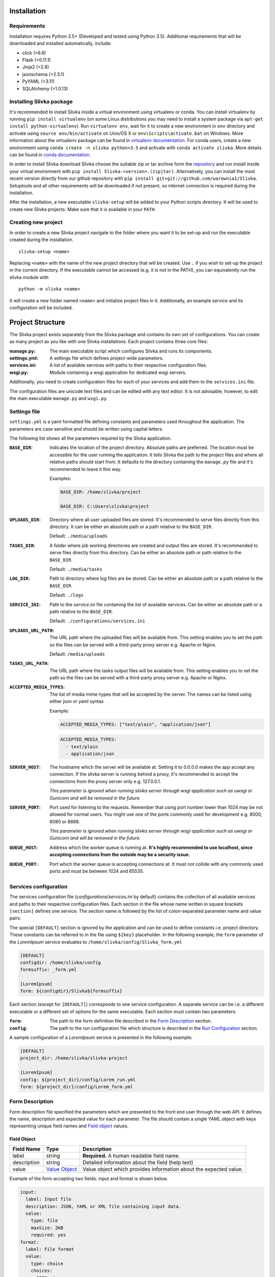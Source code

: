 ============
Installation
============

------------
Requirements
------------

Installation requires Python 3.5+ (Developed and tested using Python 3.5).
Additional requirements that will be downloaded and installed automatically, include:

- click (>6.6)
- Flask (>0.11.1)
- Jinja2 (>2.8)
- jsonschema (>2.5.1)
- PyYAML (>3.11)
- SQLAlchemy (>1.0.13)

-------------------------
Installing Slivka package
-------------------------

It's recommended to install Slivka inside a virtual environment using virtualenv or conda.
You can install virtualenv by running ``pip install virtualenv`` (on some Linux distributions
you may need to install a system package via ``apt-get install python-virtualenv``).
Run ``virtualenv env``, wait for it to create a new environment in ``env``
directory and activate using ``source env/bin/activate`` on Unix/OS X or
``env\Scripts\activate.bat`` on Windows.
More information about the virtualenv package can be found in `virtualenv documentation`_.
For conda users, create a new environment using ``conda create -n slivka python=3.5``
and activate with ``conda activate slivka``.
More details can be found in `conda documentation`_.

.. _`virtualenv documentation`: https://virtualenv.pypa.io/en/stable/
.. _`conda documentation`: https://conda.io/en/latest/

In order to install Slivka download Slivka choose the suitable zip or tar archive
form the repository_ and run install inside your virtual environment with
``pip install Slivka-<version>.(zip|tar)``.
Alternatively, you can install the most recent version directly from our github
repository with ``pip install git+git://github.com/warownia1/Slivka``.
Setuptools and all other requirements will be downloaded if not present, so internet
connection is required during the installation.

.. _repository: https://github.com/warownia1/Slivka/releases

After the installation, a new executable ``slivka-setup`` will be added to your Python
scripts directory. It will be used to create new Slivka projects. Make sure that it is
available in your ``PATH``.

--------------------
Creating new project
--------------------

In order to create a new Slivka project navigate to the folder where you want
it to be set-up and run the executable created during the installation.
::

   slivka-setup <name>

Replacing ``<name>`` with the name of the new project directory that will be created.
Use ``.`` if you wish to set-up the project in the current directory.
If the executable cannot be accessed (e.g. it is not in the PATH), you
can equivalently run the slivka module with ::

   python -m slivka <name>

It will create a new folder named ``<name>`` and initialize project files in it.
Additionally, an example service and its configuration will be included.

=================
Project Structure
=================

The Slivka project exists separately from the Slivka package and contains its own set
of configurations. You can create as many project as you like with one Slivka installations.
Each project contains three core files:

:manage.py:
  The main executable script which configures Slivka and runs its components.
:settings.yml:
  A settings file which defines project-wide parameters.
:services.ini:
  A list of available services with paths to their respective configuration files.
:wsgi.py:
  Module containing a wsgi application for dedicated wsgi servers.

Additionally, you need to create configuration files for each of your services
and add them to the ``services.ini`` file.

The configuration files are unicode text files and can be edited with any text editor.
It is not advisable, however, to edit the main executable ``manage.py`` and ``wsgi.py``.

-------------
Settings file
-------------

``settings.yml`` is a yaml formatted file defining constants and parameters used
throughout the application. The parameters are case sensitive and should be written
using capital letters.

The following list shows all the parameters required by the Slivka application.

:``BASE_DIR``:
  Indicates the location of the project directory. Absolute paths are preferred.
  The location must be accessible for the user running the application.
  It tells Slivka the path to the project files and where all relative paths should start from.
  It defaults to the directory containing the ``manage.py`` file and it's recommended to leave it this way.

  Examples:

  .. code-block:: yaml

    BASE_DIR: /home/slivka/project

    BASE_DIR: C:\Users\slivka\project

:``UPLOADS_DIR``:
  Directory where all user uploaded files are stored.
  It's recommended to serve files directly from this directory.
  It can be either an absolute path or a path relative to the ``BASE_DIR``.

  Default: ``./media/uploads``

:``TASKS_DIR``:
  A folder where job working directories are created and output files are stored.
  It's recommended to serve files directly from this directory.
  Can be either an absolute path or path relative to the ``BASE_DIR``.

  Default: ``./media/tasks``

:``LOG_DIR``:
  Path to directory where log files are be stored.
  Can be either an absolute path or a path relative to the ``BASE_DIR``.

  Default: ``./logs``

:``SERVICE_INI``:
  Path to the *service.ini* file containing the list of available services.
  Can be either an absolute path or a path relative to the ``BASE_DIR``.

  Default: ``./configurations/services.ini``

:``UPLOADS_URL_PATH``:
  The URL path where the uploaded files will be available from.
  This setting enables you to set the path so the files can be served with a third-party proxy server
  e.g. Apache or Nginx.

  Default: ``/media/uploads``

:``TASKS_URL_PATH``:
  The URL path where the tasks output files will be available from.
  This setting enables you to set the path so the files can be served with a third-party proxy server
  e.g. Apache or Nginx.

:``ACCEPTED_MEDIA_TYPES``:
  The list of media mime-types that will be accepted by the server.
  The names can be listed using either json or yaml syntax

  Example:

  .. code-block:: yaml

    ACCEPTED_MEDIA_TYPES: ["text/plain", "application/json"]

  .. code-block:: yaml

    ACCEPTED_MEDIA_TYPES:
      - text/plain
      - application/json

:``SERVER_HOST``:
  The hostname which the server will be available at. Setting it to 0.0.0.0 makes the app accept any connection.
  If the slivka server is running behind a proxy, it's recommended to accept the connections from the proxy
  server only e.g. 127.0.0.1.

  *This parameter is ignored when running slivka server through wsgi application such as uwsgi or Gunicorn and will
  be removed in the future.*

:``SERVER_PORT``:
  Port used for listening to the requests.
  Remember that using  port number lower than 1024 may be not allowed for normal users.
  You might use one of the ports commonly used for development e.g. 8000, 8080 or 8888.

  *This parameter is ignored when running slivka server through wsgi application such as uwsgi or Gunicorn and will
  be removed in the future.*

:``QUEUE_HOST``:
  Address which the worker queue is running at.
  **It's highly recommended to use localhost, since accepting connections from the outside may be a security issue.**

:``QUEUE_PORT``:
  Port which the worker queue is accepting connections at.
  It must not collide with any commonly used ports and must be between 1024 and 65535.


----------------------
Services configuration
----------------------

The services configuration file (*configurations/services.ini* by default) contains
the collection of all available services and paths to their respective configuration files.
Each section in the file whose name written in square brackets ``[section]`` defines one service.
The section name is followed by the list of colon-separated parameter name and value pairs.

The special ``[DEFAULT]`` section is ignored by the application and can
be used to define constants i.e. project directory.
These constants can be referred to in the file using ``${key}`` placeholder.
In the following example, the ``form`` parameter of the *LoremIpsum* service evaluates to
``/home/slivka/config/Slivka_form.yml``

.. code-block:: ini

  [DEFAULT]
  configdir: /home/slivka/config
  formsuffix: _form.yml

  [LoremIpsum]
  form: ${configdir}/Slivka${formsuffix}

Each section (except for ``[DEFAULT]``) corresponds to one service configuration.
A separate service can be i.e. a different executable or a different set of options
for the same executable. Each section must contain two parameters:

:``form``:
  The path to the form definition file described in the `Form Description`_ section.

:``config``:
  The path to the run configuration file which structure is described in the
  `Run Configuration`_ section.

A sample configuration of a *LoremIpsum* service is presented in the following example:

.. code-block:: ini

  [DEFAULT]
  project_dir: /home/slivka/slivka-project

  [LoremIpsum]
  config: ${project_dir}/config/Lorem_run.yml
  form: ${project_dir}/config/Lorem_form.yml


----------------
Form Description
----------------

Form description file specified the parameters which are presented to the front end user through the web API.
It defines the name, description and expected value for each parameter.
The file should contain a single YAML object with keys representing unique field names and
`Field object`_ values.

Field Object
============

============= =============================== =================
 Field Name    Type                            Description
============= =============================== =================
label         string                          **Required.** A human readable field name.
description   string                          Detailed information about the field (help text)
value         `Value Object`_                 Value object which provides information about
                                              the expected value.
============= =============================== =================

Example of the form accepting two fields: input and format is shown below.

.. code-block:: yaml

  input:
    label: Input file
    description: JSON, YAML or XML file containing input data.
    value:
      type: file
      maxSize: 2KB
      required: yes
  format:
    label: File format
    value:
      type: choice
      choices:
        JSON: json
        YAML: yaml
        XML: xml
      required: yes
      default: JSON


Value object
============

Value objects define the content of each field. They are used for validating the user input.
The value object properties may differ depending on the field type.
However ``type``, ``required`` and ``default`` are common for every field type.

============ ========== ========================
 Field Name   Type       Description
============ ========== ========================
 type         string     **Required.** Type of the field,
                         must be: int, float, text, boolean, choice or file.
 required     boolean    **Required.** Whether the value is must be provided
 default      any        Default value, type of the parameter must match the type of the field.
============ ========== ========================


Note that supplying the default value automatically makes the field not required since the default
value is used when the field is empty.

All other properties are optional and they are specific to different field types.

Integer Value object
--------------------

============ ========= =========================
 Field Name   Type      Description
============ ========= =========================
 min          integer   Minimum value, unbound if not provided.
 max          integer   Maximum value, unbound if not provided.
============ ========= =========================

Example:

.. code-block:: yaml

  type: int
  required: true
  min: 0
  max: 10
  default: 5


Float Value object
------------------


============== ========= =========================
 Field Name     Type      Description
============== ========= =========================
 min            float     Minimum value, unbound if not provided
 max            float     Maximum value, unbound if not provided
 minExclusive   boolean   Whether the minimum should be excluded.
 maxExclusive   boolean   Whether the maximum should be excluded.
============== ========= =========================

Example:

.. code-block:: yaml

  type: float
  min: -4.0
  minExclusive: false
  max: 4.5
  maxExlusive: true
  default: 0

Text Value object
-----------------

============ ========= =========================
 Field Name  Type      Description
============ ========= =========================
 minLength   integer   The minimum length of the text.
 maxLength   integer   The maximum length of the text.
============ ========= =========================

Example:

.. code-block:: yaml

  type: text
  minLength: 1
  maxLength: 8

Boolean Value object
--------------------

============ ========= =========================
 Field Name  Type      Description
============ ========= =========================
 *(no additional properties)*
================================================

Example:

.. code-block:: yaml

  type: boolean,
  default: false

Choice Value object
-------------------

============ ======================== ==========================
 Field Name   Type                     Description
============ ======================== ==========================
 choices      object[string, string]   List of available choices.
                                       Keys should represent the values presented to the user
                                       while values the command line parameter the choice is
                                       interpreted as.
============ ======================== ==========================

Example:

.. code-block:: yaml

  type: choice
  choices:
    Alpha: --alpha
    Beta: --no-alpha
    Gamma: --third-option
  default: Alpha

File Value object
-----------------

============ ======== ===================
 Field Name   Type     Description
============ ======== ===================
 mimetype     string   Accepted content type e.g. text/plain
 maxSize      string   The maximum size of the file. The size is represented
                       with an integer and one of the allowed units: B, KB, MB, GB, TB
                       e.g. 5MB
============ ======== ===================

Example:

.. code-block:: yaml

  type: file
  mimetype: text/plain
  maxSize: 1KB


-----------------
Run configuration
-----------------

Run configuration tells Slivka how to construct the command line parameters
for the executable file and how to submit it to the queuing system along with
extra arguments and environment variables.
The file follows YAML format (JSON is also allowed) and needs to have the following
properties:

=============== ==================================== ===============
 Field name      Type                                 Description
=============== ==================================== ===============
options         array[`Argument Object`_]            List of command line arguments
                                                     this application accepts.
results         array[`Result Object`_]              List of produced output files.
configurations  map[string, `Configuration Object`_] List of possible run configurations.
limits          string                               Path to the `limiters <Limits>`_ object.
=============== ==================================== ===============

The ``options`` property defines the list of command line arguments passed to the program,
``results`` contains the list of the output files produced by the task and
``configurations`` is the list of available run configurations.
Additionally, ``limits`` property defines the path to the Python class controlling
the choice of the run configurations.

Argument Object
===============

Each argument object corresponds to a single command line parameter passed
to the executable. They will be inserted in the order they are listed in the
configuration file skipping those which have empty values.
Each argument object have two required properties ``ref`` and ``param``.
Optionally you may add ``val`` if you want to specify a default value.

============ ====== =====================
 Field Name   Type   Description
============ ====== =====================
ref          string **Required.** Name of the form field which value is passed to this parameter.
param        string **Required.** Command line parameter template.
val          string Default parameter value.
============ ====== =====================

Parameter ``ref`` defines which value from the Form will be inserted to the
command line parameter template.
The value should match one of the field names in the form description.
If you want to add a command line parameter which doesn't have a corresponding form field
it is recomment to prepend the ``ref`` name with an underscore ``_``.
Note that this parameter value will always be empty and will be skipped
unless a default value is provided into the ``val`` parameter.

The command line parameter contains a template where the value will be
substituted into and then passed as a command line argument.
The placeholder ``${value}`` is used in place of the value.
If the value is a file, then it will be converted to an absolute path to that file.
In case the executable requires its input file to be located in the current working
directory or having a specific name, it is possible to use ``${file:<name>}``
syntax substituting the file name for ``<name>``. It will create a link to the
original file in the specified location.

All placeholders which do not match ``${value}`` or ``${file:<name>}`` syntax are
treated as environment variables and are substituted in runtime if such variable
exists.

Here is an exmaple of the command line parameters definition corresponding 
to the form having ``input`` and ``format`` fields:

.. code-block:: yaml

  options:
    - ref: input
      param: -i ${file:inputfile.txt}
    - ref: format
      param: --format=${value}
    - ref: _output
      param: -o ${value}
      val: outputfile.out

If the values passed to ``input`` and ``format`` are */home/slivka/media/input.json* and
*json* respectively, the constructed command line paratemers will be 
``-i inputfile.txt --format=json -o outputfile.out`` and */home/slivka/media/input.json*
will be linked to */current/working/directory/inputfile.txt*.

Result Object
=============

Result objects describe a single file or a group of files produced by
the program. The following properties are available:

============ ====== ======================
 Field Name   Type   Description
============ ====== ======================
type         string **Required.** Type of the output that this file represents.
                    The value must be one of *output* for a regular output file,
                    *log* for standard execution logs or *error* for error logs.
path         string **Required.** Path to the output file relative to the
                    current working directory. Glob patterns are supported.
mimetype     string Media (mime) type of the file.
============ ====== ======================

The standard output and standard error are redirected to *stdout.txt* and
*stderr.txt* respectively.
The paths are evaluated lazily as the job is running and match
as many files as possible. Every defined result file is treated as optional
and its absence on job completion does not raise error.

Example:

.. code-block:: yaml

  results:
    - type: output
      path: outputfile.xml
      mimetype: application/xml
    - type: output
      path: *_aux.json
      mimetype: application/json
    - type: log
      path: stdout.txt
      mimetype: text/plain
    - type: error
      path: stderr.txt
      mimetype: text/plain


Configuration Object
====================

Each configuration describes how the command will be dispatched to the queuing system.
It can be either running a subprocess or submitting to the Local Slivka Queue or
Univa Grid Engine. More submission methods can be added by subclassing
``slivka.scheduler.runners.Runner`` class.

Each key of the ``configuration`` object represents the name of a run configuration which
will be referenced in the limits module. Each value should be a following Configuration Object:

============ =================== ==============================
 Field Name   Type                Description
============ =================== ==============================
runner       string              **Required.** Name or path to the Runner class to be used.
executable   string              **Required.** Path to executable script or binary file.
                                 ``${project_dir}`` variable is allowed and will be substituted
                                 for the absolute path to the project directory.
env          map[string, string] Additional environment variables.
queueArgs    array[string]       Additional arguments passed to the queuing system.
============ =================== ==============================

Example:

.. code-block:: yaml

  configurations:
    local:
      runner: LocalQueueRunner
      executable: bash ${project_dir}/binaries/Runnable.sh
      env:
        JAVAPATH: /usr/bin/jdk-1.8/bin
    gridengine:
      runner: GridEngineRunner
      executable: bash ${project_dir}/binaries/Runnable.sh
      env:
        JAVAPATH: /usr/bin/jdk-1.8/bin
      queueArgs: [-P, webservices, -R, y, -q, 64bit-pri.q,
                  -pe, smp, "4", -l, ram=3400M]


Limits
======

The job of limiters is to choose one of the listed configurations based on the
input data. It can filter-out long jobs and redirect them to the dedicated 
queuing system while running small jobs locally.
The value of the parameter should contain the path to the Python 
`limiter class <Creating Limiter>`_ which performs selection of the configuration
for the given service. The path must point to the class located
in the module importable for the current python interpreter.
The format of the path follows *package[.subpackages].classname* pattern.
The directory containing Python script file must be a valid python package
i.e. the directory and all its parent directories must contain an empty
*__init__.py* and should be listed in the PYTHONPATH environment variable
if not available from the current working directory.


----------------
Creating Limiter
----------------

In your project configuration you should create one or more Python modules
containing limiter classes. Each class should contain methods that allows to
pick one configuration from the configurations list based on the values
provided by the user.

The limiter class must extend ``slivka.scheduler.limits.LimitsBase`` and
if must define a class attribute ``configurations`` containing the list of
configuration names.
Additionally, for each configuration named ``<name>`` it needs to have
a method named ``limit_<name>(self, values)``.
Paramter ``values`` passed to the function contains the dictionary of
the values for the command line application.
The method must return ``True`` or ``False`` depending on whether this
run confguration can be used with these particular input values.
The configurations are tested in the order they are specified in the list
and the first confguration whose limit method returns ``True`` will be used.

Additionally, you can define ``setup(self, values)`` method which will be
run before all tests. It can be used to perform long operations and prepare
some parameters.

Example:

.. code-block:: python

  import os

  from slivka.scheduler.limits import LimitsBase

  class MyLimits(LimitsBase):

      # Use two configurations named fast and long
      configurations = ['fast', 'long']

      def setup(self, values):
          """
          Setup is run before all tests. It can perform lengthy
          file operations or data parsing.
          """
          input_file = values['input']
          statinfo = os.stat(input_file)
          self.input_file_size = statinfo.st_size

      def limit_fast(self, values):
          """
          The "fast" configuration test method.
          It accepts the input only if format is json and file is less than
          100 bytes long or xml and less than 20 bytes.
          """
          if values['format'] == 'json' and self.input_file_size < 100:
              return True
          if values['format'] == 'yaml' and self.input_file_size < 20:
              return True
          return False

      def limit_long(self, values):
          """
          The "long" configuration test method. Tried if "fast" test fails.
          It accepts any input file less than 1000 bytes,
          otherwise, the job will be rejected.
          """
          if self.input_file_size < 1000:
              return True
          else:
              return False

First, the ``setup`` method retrieves input file path, checks its size
in bytes and stores the value in the ``input_file_size`` property.
Next, the criteria for the first configuration, less than 100B
json file or less than 20B yaml file, are tested.
If they are not met, the program continues to the second configuration
which is executed if the file size does not exceed 1000B.
Otherwise, the scheduler will refuse to start the job altogether.

All values in the ``values`` dictionary are strings formatted as they
are entered into the shell and may require prior conversion to other types.

=====================
Launching the Project
=====================

Slivka consists of two core parts: RESTful HTTP server and job scheduler (dispatcher).
Their separation allows to run them independently of each other.
In situaitions when the scheduler is down, the server keeps collecting 
the requests stashing them in the database,
When the scheduler is working again it can catch up with the server
and dispatch all pending requests.
Similarly, when the server is down, the currently submitted jobs 
are unaffected and can still be processed.
Additionally, you can use a simple worker queue shipped with Slivka to run tasks
on the local machine without additional queuing system installed.

Each component is started through the *manage.py* script created in the project's
root directory.

Before the project can be started for the first time, Slivka needs to
initialize the database schema. The task is performed by running ::

  python manage.py initdb

By default it will create an *sqlite.db* file in the current working directory and
automatically create all required tables.

In order to delete the database, you may call ::

  python manage.py dropdb

or remove it manually fom the file system.

Next, you need to launch the REST server and the scheduler processes. ::

  python manage.py server

::

  python manage.py scheduler

The built-in slivka server is intended for development only.
In production, use dedicated wsgi server such as Gunicorn and provide it
a ``wsgi`` module from the project root directory e.g. ::

  gunicorn -b 0.0.0.0:8000 -w 4 -n slivka-http wsgi

If you decide to use the local queue to process jobs, you can run it with ::

  python manage.py worker

To stop any of these processes, send the ``SIGINT`` (2) "interrupt" or
``SIGTERM`` (15) "terminate" signal to the process or press **Ctrl + C**
to send ``KeyboardInterrupt`` to the current process.
